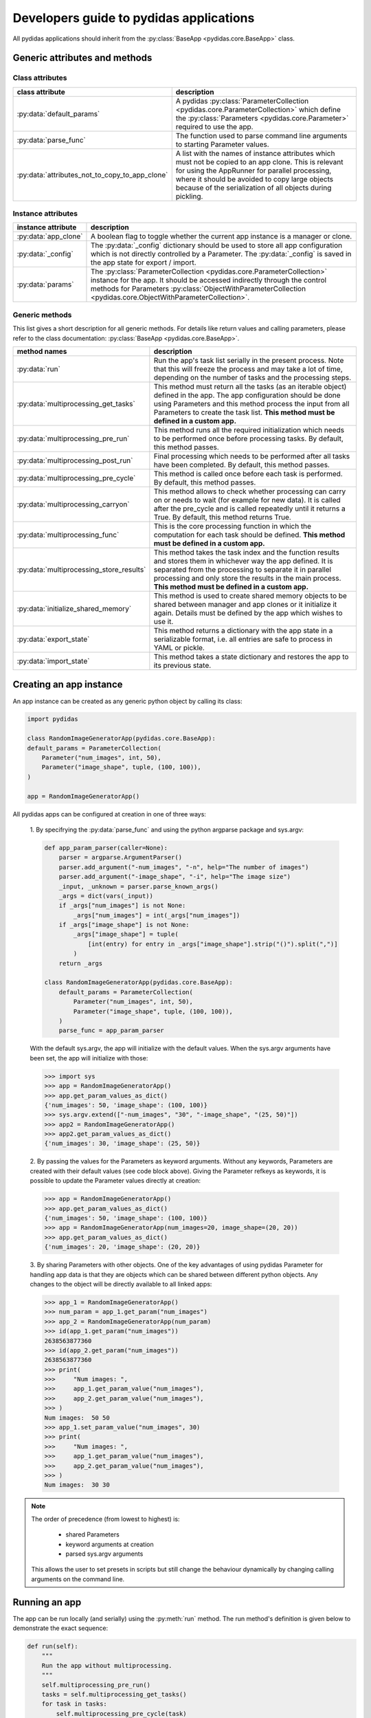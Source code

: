 ..
    This file is licensed under the
    Creative Commons Attribution 4.0 International Public License (CC-BY-4.0)
    Copyright 2023 - 2024, Helmholtz-Zentrum Hereon
    SPDX-License-Identifier: CC-BY-4.0

.. _developer_guide_to_apps:

Developers guide to pydidas applications
========================================

All pydidas applications should inherit from the :py:class:`BaseApp
<pydidas.core.BaseApp>` class.

Generic attributes and methods
------------------------------

Class attributes
^^^^^^^^^^^^^^^^

.. list-table::
    :widths: 30 70
    :header-rows: 1
    :class: tight-table

    * - class attribute
      - description
    * - :py:data:`default_params`
      - A pydidas :py:class:`ParameterCollection
        <pydidas.core.ParameterCollection>` which define the
        :py:class:`Parameters <pydidas.core.Parameter>` required to use the app.
    * - :py:data:`parse_func`
      - The function used to parse command line arguments to starting Parameter
        values.
    * - :py:data:`attributes_not_to_copy_to_app_clone`
      - A list with the names of instance attributes which must not be copied
        to an app clone. This is relevant for using the AppRunner for parallel
        processing, where it should be avoided to copy large objects because
        of the serialization of all objects during pickling.

Instance attributes
^^^^^^^^^^^^^^^^^^^

.. list-table::
    :widths: 20 80
    :header-rows: 1
    :class: tight-table

    * - instance attribute
      - description
    * - :py:data:`app_clone`
      - A boolean flag to toggle whether the current app instance is a manager
        or clone.
    * - :py:data:`_config`
      - The :py:data:`_config` dictionary should be used to store all app
        configuration which is not directly controlled by a Parameter. The
        :py:data:`_config` is saved in the app state for export / import.
    * - :py:data:`params`
      - The :py:class:`ParameterCollection <pydidas.core.ParameterCollection>`
        instance for the app. It should be accessed indirectly through the
        control methods for Parameters :py:class:`ObjectWithParameterCollection
        <pydidas.core.ObjectWithParameterCollection>`.

Generic methods
^^^^^^^^^^^^^^^

This list gives a short description for all generic methods. For details like
return values and calling parameters, please refer to the class documentation:
:py:class:`BaseApp <pydidas.core.BaseApp>`.

.. list-table::
    :widths: 20 80
    :header-rows: 1
    :class: tight-table

    * - method names
      - description
    * - :py:data:`run`
      - Run the app's task list serially in the present process. Note that this
        will freeze the process and may take a lot of time, depending on the
        number of tasks and the processing steps.
    * - :py:data:`multiprocessing_get_tasks`
      - This method must return all the tasks (as an iterable object) defined
        in the app. The app configuration should be done using Parameters and
        this method process the input from all Parameters to create the task
        list. **This method must be defined in a custom app.**
    * - :py:data:`multiprocessing_pre_run`
      - This method runs all the required initialization which needs to be
        performed once before processing tasks. By default, this method
        passes.
    * - :py:data:`multiprocessing_post_run`
      - Final processing which needs to be performed after all tasks have been
        completed. By default, this method passes.
    * - :py:data:`multiprocessing_pre_cycle`
      - This method is called once before each task is performed. By default,
        this method passes.
    * - :py:data:`multiprocessing_carryon`
      - This method allows to check whether processing can carry on or needs to
        wait (for example for new data). It is called after the pre_cycle and
        is called repeatedly until it returns a True. By default, this method
        returns True.
    * - :py:data:`multiprocessing_func`
      - This is the core processing function in which the computation for each
        task should be defined. **This method must be defined in a custom app.**
    * - :py:data:`multiprocessing_store_results`
      - This method takes the task index and the function results and stores
        them in whichever way the app defined. It is separated from the
        processing to separate it in parallel processing and only store the
        results in the main process. **This method must be defined in a
        custom app.**
    * - :py:data:`initialize_shared_memory`
      - This method is used to create shared memory objects to be shared between
        manager and app clones or it initialize it again. Details must be defined
        by the app which wishes to use it.
    * - :py:data:`export_state`
      - This method returns a dictionary with the app state in a serializable
        format, i.e. all entries are safe to process in YAML or pickle.
    * - :py:data:`import_state`
      - This method takes a state dictionary and restores the app to its
        previous state.

Creating an app instance
------------------------

An app instance can be created as any generic python object by calling its
class:

.. code-block::

    import pydidas

    class RandomImageGeneratorApp(pydidas.core.BaseApp):
    default_params = ParameterCollection(
        Parameter("num_images", int, 50),
        Parameter("image_shape", tuple, (100, 100)),
    )

    app = RandomImageGeneratorApp()

All pydidas apps can be configured at creation in one of three ways:

    1. By specifrying the :py:data:`parse_func` and using the python argparse
    package and sys.argv:

    .. code-block::

        def app_param_parser(caller=None):
            parser = argparse.ArgumentParser()
            parser.add_argument("-num_images", "-n", help="The number of images")
            parser.add_argument("-image_shape", "-i", help="The image size")
            _input, _unknown = parser.parse_known_args()
            _args = dict(vars(_input))
            if _args["num_images"] is not None:
                _args["num_images"] = int(_args["num_images"])
            if _args["image_shape"] is not None:
                _args["image_shape"] = tuple(
                    [int(entry) for entry in _args["image_shape"].strip("()").split(",")]
                )
            return _args

        class RandomImageGeneratorApp(pydidas.core.BaseApp):
            default_params = ParameterCollection(
                Parameter("num_images", int, 50),
                Parameter("image_shape", tuple, (100, 100)),
            )
            parse_func = app_param_parser

    With the default sys.argv, the app will initialize with the default values.
    When the sys.argv arguments have been set, the app will initialize with
    those:

    .. code-block::

        >>> import sys
        >>> app = RandomImageGeneratorApp()
        >>> app.get_param_values_as_dict()
        {'num_images': 50, 'image_shape': (100, 100)}
        >>> sys.argv.extend(["-num_images", "30", "-image_shape", "(25, 50)"])
        >>> app2 = RandomImageGeneratorApp()
        >>> app2.get_param_values_as_dict()
        {'num_images': 30, 'image_shape': (25, 50)}

    2. By passing the values for the Parameters as keyword arguments. Without
    any keywords, Parameters are created with their default values (see code
    block above). Giving the Parameter refkeys as keywords, it is possible to
    update the Parameter values directly at creation:

    .. code-block::

        >>> app = RandomImageGeneratorApp()
        >>> app.get_param_values_as_dict()
        {'num_images': 50, 'image_shape': (100, 100)}
        >>> app = RandomImageGeneratorApp(num_images=20, image_shape=(20, 20))
        >>> app.get_param_values_as_dict()
        {'num_images': 20, 'image_shape': (20, 20)}

    3. By sharing Parameters with other objects. One of the key advantages of
    using pydidas Parameter for handling app data is that they are objects
    which can be shared between different python objects. Any changes to the
    object will be directly available to all linked apps:

    .. code-block::

        >>> app_1 = RandomImageGeneratorApp()
        >>> num_param = app_1.get_param("num_images")
        >>> app_2 = RandomImageGeneratorApp(num_param)
        >>> id(app_1.get_param("num_images"))
        2638563877360
        >>> id(app_2.get_param("num_images"))
        2638563877360
        >>> print(
        >>>     "Num images: ",
        >>>     app_1.get_param_value("num_images"),
        >>>     app_2.get_param_value("num_images"),
        >>> )
        Num images:  50 50
        >>> app_1.set_param_value("num_images", 30)
        >>> print(
        >>>     "Num images: ",
        >>>     app_1.get_param_value("num_images"),
        >>>     app_2.get_param_value("num_images"),
        >>> )
        Num images:  30 30

.. note::

    The order of precedence (from lowest to highest) is:

        - shared Parameters
        - keyword arguments at creation
        - parsed sys.argv arguments

    This allows the user to set presets in scripts but still change the
    behaviour dynamically by changing calling arguments on the command line.


Running an app
--------------

The app can be run locally (and serially) using the :py:meth:`run` method.
The run method's definition is given below to demonstrate the exact sequence:

.. code-block::

    def run(self):
        """
        Run the app without multiprocessing.
        """
        self.multiprocessing_pre_run()
        tasks = self.multiprocessing_get_tasks()
        for task in tasks:
            self.multiprocessing_pre_cycle(task)
            _carryon = self.multiprocessing_carryon()
            if _carryon:
                _results = self.multiprocessing_func(task)
                self.multiprocessing_store_results(task, _results)
        self.multiprocessing_post_run()


To run an app with parallelization or simple in the background, please refer to
:ref:`developer_guide_to_multiprocessing`\ .


Example
-------

As example, let us extend the RandomImageGeneratorApp to a fully functional app.
The app will create a random noisy image of the given shape as its core
function.
It will utilize a shared memory array to store results to demonstrate how
manager and app clones interact in multiprocessing.
Just for demonstration purposes, it will wait for 50 ms for every 5th index
and fail every 2nd carryon check. These methods will also print some info for
demonstration:

.. code-block::

    import time
    import argparse
    import multiprocessing as mp

    import numpy as np

    import pydidas
    from pydidas.core import Parameter, ParameterCollection


    def app_param_parser(caller=None):
        parser = argparse.ArgumentParser()
        parser.add_argument("-num_images", "-n", help="The number of images")
        parser.add_argument("-image_shape", "-i", help="The image size")
        _input, _unknown = parser.parse_known_args()
        _args = dict(vars(_input))
        if _args["num_images"] is not None:
            _args["num_images"] = int(_args["num_images"])
        if _args["image_shape"] is not None:
            _args["image_shape"] = tuple(
                [int(entry) for entry in _args["image_shape"].strip("()").split(",")]
            )
        return _args


    class RandomImageGeneratorApp(pydidas.core.BaseApp):
        default_params = ParameterCollection(
            Parameter("num_images", int, 50),
            Parameter("image_shape", tuple, (100, 100)),
        )
        attributes_not_to_copy_to_app_clone = ["shared_array", "shared_index_in_use", "_tasks"]
        parse_func = app_param_parser

        def __init__(self, *args, **kwargs):
            pydidas.core.BaseApp.__init__(self, *args, **kwargs)
            self._config["buffer_n"] = 20
            self._config["shared_memory"] = {}
            self._config["carryon_counter"] = 0
            self.shared_array = None
            self.shared_index_in_use = None
            self.results = None

        def multiprocessing_pre_run(self):
            """
            Perform operations prior to running main parallel processing function.
            """
            self._tasks = np.arange(self.get_param_value("num_images"))
            # only the manager must initialize the shared memory, the clones are passed
            # the reference:
            if not self.clone_mode:
                self.initialize_shared_memory()
            # create the shared arrays:
            self.shared_index_in_use = np.frombuffer(
                self._config["shared_memory"]["flag"].get_obj(), dtype=np.int32
            )
            self.shared_array = np.frombuffer(
                self._config["shared_memory"]["data"].get_obj(), dtype=np.float32
            ).reshape((self._config["buffer_n"],) + self.get_param_value("image_shape"))
            self.results = np.zeros(
                (self._tasks.size,) + self.get_param_value("image_shape")
            )

        def initialize_shared_memory(self):
            _n = self._config["buffer_n"]
            _num = int(
                self._config["buffer_n"] * np.prod(self.get_param_value("image_shape"))
            )
            self._config["shared_memory"]["flag"] = mp.Array("I", _n, lock=mp.Lock())
            self._config["shared_memory"]["data"] = mp.Array("f", _num, lock=mp.Lock())

        def multiprocessing_get_tasks(self):
            return self._tasks

        def multiprocessing_pre_cycle(self, index):
            """
            Sleep for 50 ms for every 5th task.
            """
            print("\nProcessing task ", index)
            if index % 5 == 0:
                print("Index divisible by 5, sleeping ...")
                time.sleep(0.05)
            return

        def multiprocessing_carryon(self):
            """
            Count up and carry on only for every second call.
            """
            self._config["carryon_counter"] += 1
            _carryon = self._config["carryon_counter"] % 2 == 0
            print("Carry on check: ", _carryon)
            return _carryon

        def multiprocessing_func(self, index):
            """
            Create a random image and store it in the buffer.
            """
            _shape = self.get_param_value("image_shape")
            # now, acquire the lock for the shared array and find the first empty
            # buffer position and write the image to it:
            _index_lock = self._config["shared_memory"]["flag"]
            while True:
                _index_lock.acquire()
                _zeros = np.where(self.shared_index_in_use == 0)[0]
                if _zeros.size > 0:
                    _buffer_pos = _zeros[0]
                    self.shared_index_in_use[_buffer_pos] = 1
                    break
                _index_lock.release()
                time.sleep(0.01)
            self.shared_array[_buffer_pos] = np.random.random(_shape).astype(np.float32)
            _index_lock.release()
            return _buffer_pos

        def multiprocessing_store_results(self, task_index, buffer_index):
            _index_lock = self._config["shared_memory"]["flag"]
            _index_lock.acquire()
            self.results[task_index] = self.shared_array[buffer_index]
            self.shared_index_in_use[buffer_index] = 0
            _index_lock.release()

This app is fully functional and can be used for testing. Running it will fill
the app's :py:data:`results` attribute with random images:

.. code-block::

    >>> app = RandomImageGeneratorApp()
    >>> app.run()
    Processing task  0
    Index divisible by 5, sleeping ...
    Carry on check:  False
    Carry on check:  True

    Processing task  1
    Carry on check:  False
    Carry on check:  True

    Processing task  2
    Carry on check:  False
    Carry on check:  True

    [...]

    >>> np.where(app.results == 0)
     (array([], dtype=int64), array([], dtype=int64), array([], dtype=int64))

Using the app's shared memory
^^^^^^^^^^^^^^^^^^^^^^^^^^^^^

To use the app's shared memory, we only need to create a copy of the app (in the
clone mode). This will allow the two apps to use the joint shared memory:

.. code-block::

    >>> app = RandomImageGeneratorApp()
    >>> app.multiprocessing_pre_run()
    >>> app_clone = app.copy(clone_mode=True)
    >>> app_clone.multiprocessing_pre_run()
    >>> index = 10
    >>> buffer_index = app_clone.multiprocessing_func(index)
    >>> # The first buffer has now been used:
    >>> app.shared_index_in_use
    array([1, 0, 0, 0, 0, 0, 0, 0, 0, 0, 0, 0, 0, 0, 0, 0, 0, 0, 0, 0])
    >>> # now, the data from the clone is stored in the shared array and
    >>> # also accessible by the manager app:
    >>> app.shared_array[buffer_index, 0, 0:5]
    array([0.09039891, 0.7184127 , 0.46342215, 0.34047562, 0.18884952],
      dtype=float32)
    >>> app_clone.shared_array[buffer_index, 0, 0:5]
    array([0.09039891, 0.7184127 , 0.46342215, 0.34047562, 0.18884952],
      dtype=float32)
    >>> # we can now get the results from the shared buffer and store them
    >>> # in the app properly:
    >>> app.multiprocessing_store_results(index, buffer_index)
    >>> app.results[index, 0, 0:5]
    array([0.09039891, 0.7184127 , 0.46342215, 0.34047562, 0.18884952],
      dtype=float32)
